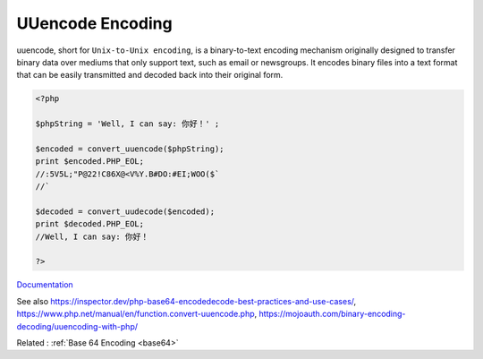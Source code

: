 .. _uuencode:
.. meta::
	:description:
		UUencode Encoding: uuencode, short for ``Unix-to-Unix encoding``, is a binary-to-text encoding mechanism originally designed to transfer binary data over mediums that only support text, such as email or newsgroups.
	:twitter:card: summary_large_image
	:twitter:site: @exakat
	:twitter:title: UUencode Encoding
	:twitter:description: UUencode Encoding: uuencode, short for ``Unix-to-Unix encoding``, is a binary-to-text encoding mechanism originally designed to transfer binary data over mediums that only support text, such as email or newsgroups
	:twitter:creator: @exakat
	:twitter:image:src: https://php-dictionary.readthedocs.io/en/latest/_static/logo.png
	:og:image: https://php-dictionary.readthedocs.io/en/latest/_static/logo.png
	:og:title: UUencode Encoding
	:og:type: article
	:og:description: uuencode, short for ``Unix-to-Unix encoding``, is a binary-to-text encoding mechanism originally designed to transfer binary data over mediums that only support text, such as email or newsgroups
	:og:url: https://php-dictionary.readthedocs.io/en/latest/dictionary/uuencode.ini.html
	:og:locale: en
.. raw:: html

	<script type="application/ld+json">{"@context":"https:\/\/schema.org","@graph":[{"@type":"WebPage","@id":"https:\/\/php-dictionary.readthedocs.io\/en\/latest\/tips\/debug_zval_dump.html","url":"https:\/\/php-dictionary.readthedocs.io\/en\/latest\/tips\/debug_zval_dump.html","name":"UUencode Encoding","isPartOf":{"@id":"https:\/\/www.exakat.io\/"},"datePublished":"Sun, 14 Sep 2025 07:52:11 +0000","dateModified":"Sun, 14 Sep 2025 07:52:11 +0000","description":"uuencode, short for ``Unix-to-Unix encoding``, is a binary-to-text encoding mechanism originally designed to transfer binary data over mediums that only support text, such as email or newsgroups","inLanguage":"en-US","potentialAction":[{"@type":"ReadAction","target":["https:\/\/php-dictionary.readthedocs.io\/en\/latest\/dictionary\/UUencode Encoding.html"]}]},{"@type":"WebSite","@id":"https:\/\/www.exakat.io\/","url":"https:\/\/www.exakat.io\/","name":"Exakat","description":"Smart PHP static analysis","inLanguage":"en-US"}]}</script>


UUencode Encoding
-----------------

uuencode, short for ``Unix-to-Unix encoding``, is a binary-to-text encoding mechanism originally designed to transfer binary data over mediums that only support text, such as email or newsgroups. It encodes binary files into a text format that can be easily transmitted and decoded back into their original form.

.. code-block:: php
   
   <?php
   
   $phpString = 'Well, I can say: 你好！' ;
   
   $encoded = convert_uuencode($phpString);
   print $encoded.PHP_EOL;
   //:5V5L;"P@22!C86X@<V%Y.B#DO:#EI;WOO($`
   //`
   
   $decoded = convert_uudecode($encoded);
   print $decoded.PHP_EOL;
   //Well, I can say: 你好！
   
   ?>


`Documentation <https://en.wikipedia.org/wiki/Uuencoding>`__

See also https://inspector.dev/php-base64-encodedecode-best-practices-and-use-cases/, https://www.php.net/manual/en/function.convert-uuencode.php, https://mojoauth.com/binary-encoding-decoding/uuencoding-with-php/

Related : :ref:`Base 64 Encoding <base64>`
